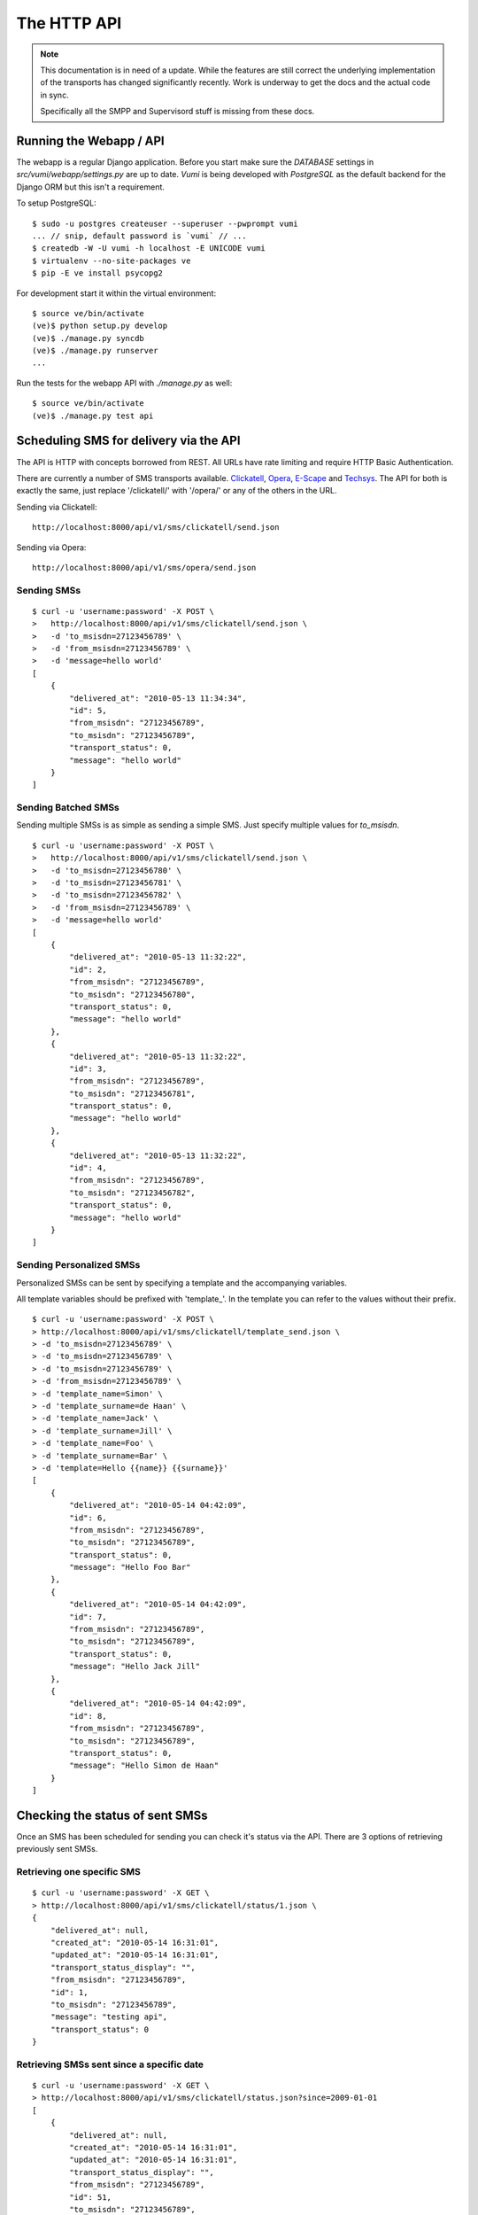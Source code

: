 The HTTP API
============

.. note::
    This documentation is in need of a update. While the features are still
    correct the underlying implementation of the transports has changed
    significantly recently. Work is underway to get the docs and the actual
    code in sync.
    
    Specifically all the SMPP and Supervisord stuff is missing from these docs.

Running the Webapp / API
------------------------

The webapp is a regular Django application. Before you start make sure the `DATABASE` settings in `src/vumi/webapp/settings.py` are up to date. `Vumi` is being developed with `PostgreSQL` as the default backend for the Django ORM but this isn't a requirement.

To setup PostgreSQL::

    $ sudo -u postgres createuser --superuser --pwprompt vumi
    ... // snip, default password is `vumi` // ...
    $ createdb -W -U vumi -h localhost -E UNICODE vumi
    $ virtualenv --no-site-packages ve
    $ pip -E ve install psycopg2

For development start it within the virtual environment::

    $ source ve/bin/activate
    (ve)$ python setup.py develop
    (ve)$ ./manage.py syncdb
    (ve)$ ./manage.py runserver
    ...

Run the tests for the webapp API with `./manage.py` as well::

    $ source ve/bin/activate
    (ve)$ ./manage.py test api

Scheduling SMS for delivery via the API
---------------------------------------

The API is HTTP with concepts borrowed from REST. All URLs have rate limiting and require HTTP Basic Authentication.

There are currently a number of SMS transports available. Clickatell_, Opera_, `E-Scape`_ and Techsys_. The API for both is exactly the same, just replace '/clickatell/' with '/opera/' or any of the others in the URL.

Sending via Clickatell::

    http://localhost:8000/api/v1/sms/clickatell/send.json

Sending via Opera::

    http://localhost:8000/api/v1/sms/opera/send.json


Sending SMSs
~~~~~~~~~~~~

::

    $ curl -u 'username:password' -X POST \
    >   http://localhost:8000/api/v1/sms/clickatell/send.json \
    >   -d 'to_msisdn=27123456789' \
    >   -d 'from_msisdn=27123456789' \
    >   -d 'message=hello world'
    [
        {
            "delivered_at": "2010-05-13 11:34:34", 
            "id": 5, 
            "from_msisdn": "27123456789", 
            "to_msisdn": "27123456789", 
            "transport_status": 0, 
            "message": "hello world"
        }
    ]

Sending Batched SMSs
~~~~~~~~~~~~~~~~~~~~

Sending multiple SMSs is as simple as sending a simple SMS. Just specify multiple values for `to_msisdn`.

::

    $ curl -u 'username:password' -X POST \
    >   http://localhost:8000/api/v1/sms/clickatell/send.json \
    >   -d 'to_msisdn=27123456780' \
    >   -d 'to_msisdn=27123456781' \
    >   -d 'to_msisdn=27123456782' \
    >   -d 'from_msisdn=27123456789' \
    >   -d 'message=hello world'
    [
        {
            "delivered_at": "2010-05-13 11:32:22", 
            "id": 2, 
            "from_msisdn": "27123456789", 
            "to_msisdn": "27123456780", 
            "transport_status": 0, 
            "message": "hello world"
        }, 
        {
            "delivered_at": "2010-05-13 11:32:22", 
            "id": 3, 
            "from_msisdn": "27123456789", 
            "to_msisdn": "27123456781", 
            "transport_status": 0, 
            "message": "hello world"
        }, 
        {
            "delivered_at": "2010-05-13 11:32:22", 
            "id": 4, 
            "from_msisdn": "27123456789", 
            "to_msisdn": "27123456782", 
            "transport_status": 0, 
            "message": "hello world"
        }
    ]

Sending Personalized SMSs
~~~~~~~~~~~~~~~~~~~~~~~~~

Personalized SMSs can be sent by specifying a template and the accompanying variables.

All template variables should be prefixed with 'template\_'. In the template you can refer to the values without their prefix.

::

    $ curl -u 'username:password' -X POST \
    > http://localhost:8000/api/v1/sms/clickatell/template_send.json \
    > -d 'to_msisdn=27123456789' \
    > -d 'to_msisdn=27123456789' \
    > -d 'to_msisdn=27123456789' \
    > -d 'from_msisdn=27123456789' \
    > -d 'template_name=Simon' \
    > -d 'template_surname=de Haan' \
    > -d 'template_name=Jack' \
    > -d 'template_surname=Jill' \
    > -d 'template_name=Foo' \
    > -d 'template_surname=Bar' \
    > -d 'template=Hello {{name}} {{surname}}'
    [
        {
            "delivered_at": "2010-05-14 04:42:09", 
            "id": 6, 
            "from_msisdn": "27123456789", 
            "to_msisdn": "27123456789", 
            "transport_status": 0, 
            "message": "Hello Foo Bar"
        }, 
        {
            "delivered_at": "2010-05-14 04:42:09", 
            "id": 7, 
            "from_msisdn": "27123456789", 
            "to_msisdn": "27123456789", 
            "transport_status": 0, 
            "message": "Hello Jack Jill"
        }, 
        {
            "delivered_at": "2010-05-14 04:42:09", 
            "id": 8, 
            "from_msisdn": "27123456789", 
            "to_msisdn": "27123456789", 
            "transport_status": 0, 
            "message": "Hello Simon de Haan"
        }
    ]

Checking the status of sent SMSs
--------------------------------

Once an SMS has been scheduled for sending you can check it's status via the API. There are 3 options of retrieving previously sent SMSs.

Retrieving one specific SMS
~~~~~~~~~~~~~~~~~~~~~~~~~~~

::

    $ curl -u 'username:password' -X GET \
    > http://localhost:8000/api/v1/sms/clickatell/status/1.json \
    {
        "delivered_at": null, 
        "created_at": "2010-05-14 16:31:01", 
        "updated_at": "2010-05-14 16:31:01", 
        "transport_status_display": "", 
        "from_msisdn": "27123456789", 
        "id": 1, 
        "to_msisdn": "27123456789", 
        "message": "testing api", 
        "transport_status": 0
    }

Retrieving SMSs sent since a specific date
~~~~~~~~~~~~~~~~~~~~~~~~~~~~~~~~~~~~~~~~~~

::

    $ curl -u 'username:password' -X GET \
    > http://localhost:8000/api/v1/sms/clickatell/status.json?since=2009-01-01
    [
        {
            "delivered_at": null, 
            "created_at": "2010-05-14 16:31:01", 
            "updated_at": "2010-05-14 16:31:01", 
            "transport_status_display": "", 
            "from_msisdn": "27123456789", 
            "id": 51, 
            "to_msisdn": "27123456789", 
            "message": "testing api", 
            "transport_status": 0
        }, 
        ...
        ...
        ...
    ]

Retrieving SMSs by specifying their IDs
~~~~~~~~~~~~~~~~~~~~~~~~~~~~~~~~~~~~~~~

::

    $ curl -u 'username:password' -X GET \
    > "http://localhost:8000/api/v1/sms/clickatell/status.json?id=3&id=4"
    [
        {
            "delivered_at": null, 
            "created_at": "2010-05-14 16:31:01", 
            "updated_at": "2010-05-14 16:31:01", 
            "transport_status_display": "", 
            "from_msisdn": "27123456789", 
            "id": 4, 
            "to_msisdn": "27123456789", 
            "message": "testing api", 
            "transport_status": 0
        }, 
        {
            "delivered_at": null, 
            "created_at": "2010-05-14 16:31:01", 
            "updated_at": "2010-05-14 16:31:01", 
            "transport_status_display": "", 
            "from_msisdn": "27123456789", 
            "id": 3, 
            "to_msisdn": "27123456789", 
            "message": "testing api", 
            "transport_status": 0
        }
    ]
    
Specifying Callbacks
--------------------

There are two types of callbacks defined. These are `sms_received` and `sms_receipt`. Each trigger an HTTP POST to the given URLs.

::

    $ curl -u 'username:password' -X POST \
    > http://localhost:8000/api/v1/account/callbacks.json \
    > -d 'name=sms_received' \
    > -d 'url=http://localhost/sms/clickatell/received/callback'
    {
        "name": "sms_received", 
        "url": "http://localhost/sms/clickatell/received/callback", 
        "created_at": "2010-07-22 21:27:24", 
        "updated_at": "2010-07-22 21:27:24", 
        "id": 3
    }
    
    $ curl -u 'username:password' -X POST \
    > http://localhost:8000/api/v1/account/callbacks.json \
    > -d 'name=sms_receipt' \
    > -d 'url=http://localhost/sms/clickatell/receipt/callback'
    {
        "name": "sms_receipt", 
        "url": "http://localhost/sms/clickatell/receipt/callback", 
        "created_at": "2010-07-22 21:32:33", 
        "updated_at": "2010-07-22 21:32:33", 
        "id": 4
    }
    
The next time an SMS is received or a SMS receipt is delivered, Vumi will post the data to the URLs specified.

Accepting delivery receipts from the transports
-----------------------------------------------

Both Clickatell_ and Opera_ support notification of an SMS being delivered. In the general configuration areas of both sites there is an option where a URL callback can be specified. Clickatell or Opera will then post the delivery report to that URL.

Vumi will accept delivery reports from both:

For Clickatell_:

    http://localhost:8000/api/v1/sms/clickatell/receipt.json

For Opera_:

    http://localhost:8000/api/v1/sms/opera/receipt.json

Accepting inbound SMS from the transports
-----------------------------------------

Like the SMS delivery reports, both Opera_ and Clickatell_ will forward incoming SMSs to Vumi. 

For Clickatell the URL is:

    http://localhost:8000/api/v1/sms/clickatell/receive.json

For Opera the URL is:

    http://localhost:8000/api/v1/sms/opera/receive.xml

Note the XML suffix on the URL. The resource returns XML whereas Clickatell returns JSON. This is important! Opera can forward our response to further callbacks in their application and it needs to be formatted as XML for upstream callbacks to make sense of it.

.. _Clickatell: http://clickatell.com
.. _Opera: http://operainteractive.co.za/
.. _Techsys: http://www.techsys.co.za/
.. _E-Scape: http://www.escapetech.net/
